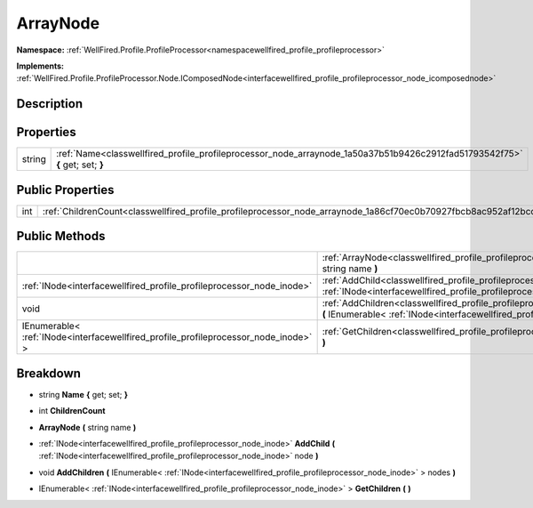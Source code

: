 .. _classwellfired_profile_profileprocessor_node_arraynode:

ArrayNode
==========

**Namespace:** :ref:`WellFired.Profile.ProfileProcessor<namespacewellfired_profile_profileprocessor>`

**Implements:** :ref:`WellFired.Profile.ProfileProcessor.Node.IComposedNode<interfacewellfired_profile_profileprocessor_node_icomposednode>`


Description
------------



Properties
-----------

+-------------+-------------------------------------------------------------------------------------------------------------------------------+
|string       |:ref:`Name<classwellfired_profile_profileprocessor_node_arraynode_1a50a37b51b9426c2912fad51793542f75>` **{** get; set; **}**   |
+-------------+-------------------------------------------------------------------------------------------------------------------------------+

Public Properties
------------------

+-------------+-------------------------------------------------------------------------------------------------------------------+
|int          |:ref:`ChildrenCount<classwellfired_profile_profileprocessor_node_arraynode_1a86cf70ec0b70927fbcb8ac952af12bcc>`    |
+-------------+-------------------------------------------------------------------------------------------------------------------+

Public Methods
---------------

+--------------------------------------------------------------------------------------+----------------------------------------------------------------------------------------------------------------------------------------------------------------------------------------------------------------------+
|                                                                                      |:ref:`ArrayNode<classwellfired_profile_profileprocessor_node_arraynode_1a68ca5bf99df0961ed3073655c932f836>` **(** string name **)**                                                                                   |
+--------------------------------------------------------------------------------------+----------------------------------------------------------------------------------------------------------------------------------------------------------------------------------------------------------------------+
|:ref:`INode<interfacewellfired_profile_profileprocessor_node_inode>`                  |:ref:`AddChild<classwellfired_profile_profileprocessor_node_arraynode_1aaf2f3372bef9f95f90c8138c49a70dc9>` **(** :ref:`INode<interfacewellfired_profile_profileprocessor_node_inode>` node **)**                      |
+--------------------------------------------------------------------------------------+----------------------------------------------------------------------------------------------------------------------------------------------------------------------------------------------------------------------+
|void                                                                                  |:ref:`AddChildren<classwellfired_profile_profileprocessor_node_arraynode_1ab2898776d38aa94d8592a94a0c33eb21>` **(** IEnumerable< :ref:`INode<interfacewellfired_profile_profileprocessor_node_inode>` > nodes **)**   |
+--------------------------------------------------------------------------------------+----------------------------------------------------------------------------------------------------------------------------------------------------------------------------------------------------------------------+
|IEnumerable< :ref:`INode<interfacewellfired_profile_profileprocessor_node_inode>` >   |:ref:`GetChildren<classwellfired_profile_profileprocessor_node_arraynode_1af700548ea8de139be9b037a4cc5f4aa3>` **(**  **)**                                                                                            |
+--------------------------------------------------------------------------------------+----------------------------------------------------------------------------------------------------------------------------------------------------------------------------------------------------------------------+

Breakdown
----------

.. _classwellfired_profile_profileprocessor_node_arraynode_1a50a37b51b9426c2912fad51793542f75:

- string **Name** **{** get; set; **}**

.. _classwellfired_profile_profileprocessor_node_arraynode_1a86cf70ec0b70927fbcb8ac952af12bcc:

- int **ChildrenCount** 

.. _classwellfired_profile_profileprocessor_node_arraynode_1a68ca5bf99df0961ed3073655c932f836:

-  **ArrayNode** **(** string name **)**

.. _classwellfired_profile_profileprocessor_node_arraynode_1aaf2f3372bef9f95f90c8138c49a70dc9:

- :ref:`INode<interfacewellfired_profile_profileprocessor_node_inode>` **AddChild** **(** :ref:`INode<interfacewellfired_profile_profileprocessor_node_inode>` node **)**

.. _classwellfired_profile_profileprocessor_node_arraynode_1ab2898776d38aa94d8592a94a0c33eb21:

- void **AddChildren** **(** IEnumerable< :ref:`INode<interfacewellfired_profile_profileprocessor_node_inode>` > nodes **)**

.. _classwellfired_profile_profileprocessor_node_arraynode_1af700548ea8de139be9b037a4cc5f4aa3:

- IEnumerable< :ref:`INode<interfacewellfired_profile_profileprocessor_node_inode>` > **GetChildren** **(**  **)**

